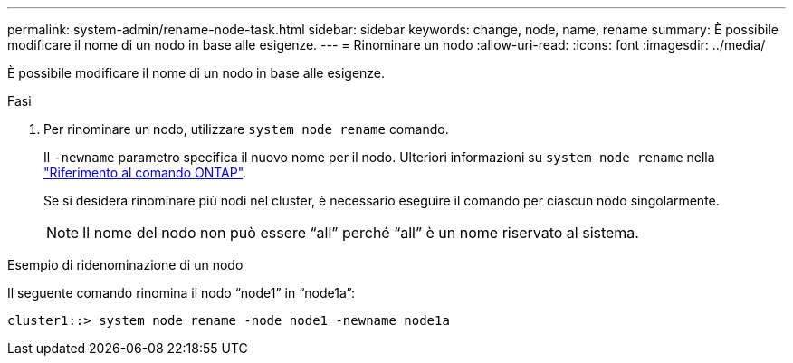---
permalink: system-admin/rename-node-task.html 
sidebar: sidebar 
keywords: change, node, name, rename 
summary: È possibile modificare il nome di un nodo in base alle esigenze. 
---
= Rinominare un nodo
:allow-uri-read: 
:icons: font
:imagesdir: ../media/


[role="lead"]
È possibile modificare il nome di un nodo in base alle esigenze.

.Fasi
. Per rinominare un nodo, utilizzare `system node rename` comando.
+
Il `-newname` parametro specifica il nuovo nome per il nodo. Ulteriori informazioni su `system node rename` nella link:https://docs.netapp.com/us-en/ontap-cli/system-node-rename.html["Riferimento al comando ONTAP"^].

+
Se si desidera rinominare più nodi nel cluster, è necessario eseguire il comando per ciascun nodo singolarmente.

+
[NOTE]
====
Il nome del nodo non può essere "`all`" perché "`all`" è un nome riservato al sistema.

====


.Esempio di ridenominazione di un nodo
Il seguente comando rinomina il nodo "`node1`" in "`node1a`":

[listing]
----
cluster1::> system node rename -node node1 -newname node1a
----